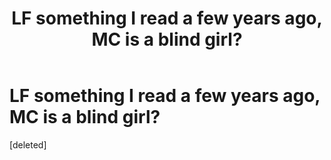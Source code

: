 #+TITLE: LF something I read a few years ago, MC is a blind girl?

* LF something I read a few years ago, MC is a blind girl?
:PROPERTIES:
:Score: 1
:DateUnix: 1477446825.0
:DateShort: 2016-Oct-26
:FlairText: Request
:END:
[deleted]

